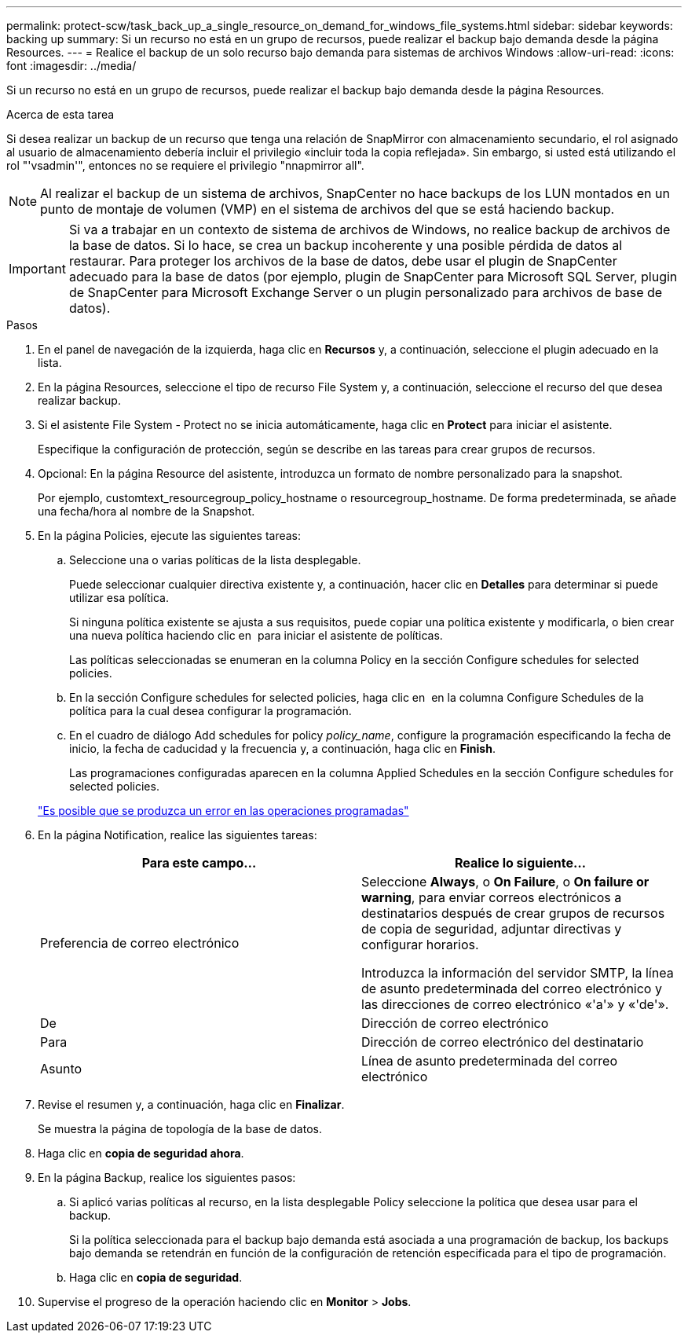 ---
permalink: protect-scw/task_back_up_a_single_resource_on_demand_for_windows_file_systems.html 
sidebar: sidebar 
keywords: backing up 
summary: Si un recurso no está en un grupo de recursos, puede realizar el backup bajo demanda desde la página Resources. 
---
= Realice el backup de un solo recurso bajo demanda para sistemas de archivos Windows
:allow-uri-read: 
:icons: font
:imagesdir: ../media/


[role="lead"]
Si un recurso no está en un grupo de recursos, puede realizar el backup bajo demanda desde la página Resources.

.Acerca de esta tarea
Si desea realizar un backup de un recurso que tenga una relación de SnapMirror con almacenamiento secundario, el rol asignado al usuario de almacenamiento debería incluir el privilegio «incluir toda la copia reflejada». Sin embargo, si usted está utilizando el rol "'vsadmin'", entonces no se requiere el privilegio "nnapmirror all".


NOTE: Al realizar el backup de un sistema de archivos, SnapCenter no hace backups de los LUN montados en un punto de montaje de volumen (VMP) en el sistema de archivos del que se está haciendo backup.


IMPORTANT: Si va a trabajar en un contexto de sistema de archivos de Windows, no realice backup de archivos de la base de datos. Si lo hace, se crea un backup incoherente y una posible pérdida de datos al restaurar. Para proteger los archivos de la base de datos, debe usar el plugin de SnapCenter adecuado para la base de datos (por ejemplo, plugin de SnapCenter para Microsoft SQL Server, plugin de SnapCenter para Microsoft Exchange Server o un plugin personalizado para archivos de base de datos).

.Pasos
. En el panel de navegación de la izquierda, haga clic en *Recursos* y, a continuación, seleccione el plugin adecuado en la lista.
. En la página Resources, seleccione el tipo de recurso File System y, a continuación, seleccione el recurso del que desea realizar backup.
. Si el asistente File System - Protect no se inicia automáticamente, haga clic en *Protect* para iniciar el asistente.
+
Especifique la configuración de protección, según se describe en las tareas para crear grupos de recursos.

. Opcional: En la página Resource del asistente, introduzca un formato de nombre personalizado para la snapshot.
+
Por ejemplo, customtext_resourcegroup_policy_hostname o resourcegroup_hostname. De forma predeterminada, se añade una fecha/hora al nombre de la Snapshot.

. En la página Policies, ejecute las siguientes tareas:
+
.. Seleccione una o varias políticas de la lista desplegable.
+
Puede seleccionar cualquier directiva existente y, a continuación, hacer clic en *Detalles* para determinar si puede utilizar esa política.

+
Si ninguna política existente se ajusta a sus requisitos, puede copiar una política existente y modificarla, o bien crear una nueva política haciendo clic en image:../media/add_policy_from_resourcegroup.gif[""] para iniciar el asistente de políticas.

+
Las políticas seleccionadas se enumeran en la columna Policy en la sección Configure schedules for selected policies.

.. En la sección Configure schedules for selected policies, haga clic en image:../media/add_policy_from_resourcegroup.gif[""] en la columna Configure Schedules de la política para la cual desea configurar la programación.
.. En el cuadro de diálogo Add schedules for policy _policy_name_, configure la programación especificando la fecha de inicio, la fecha de caducidad y la frecuencia y, a continuación, haga clic en *Finish*.
+
Las programaciones configuradas aparecen en la columna Applied Schedules en la sección Configure schedules for selected policies.

+
https://kb.netapp.com/Advice_and_Troubleshooting/Data_Protection_and_Security/SnapCenter/Scheduled_data_protection_operations_fail_if_the_number_of_operations_running_reaches_maximum_limit["Es posible que se produzca un error en las operaciones programadas"]



. En la página Notification, realice las siguientes tareas:
+
|===
| Para este campo... | Realice lo siguiente... 


 a| 
Preferencia de correo electrónico
 a| 
Seleccione *Always*, o *On Failure*, o *On failure or warning*, para enviar correos electrónicos a destinatarios después de crear grupos de recursos de copia de seguridad, adjuntar directivas y configurar horarios.

Introduzca la información del servidor SMTP, la línea de asunto predeterminada del correo electrónico y las direcciones de correo electrónico «'a'» y «'de'».



 a| 
De
 a| 
Dirección de correo electrónico



 a| 
Para
 a| 
Dirección de correo electrónico del destinatario



 a| 
Asunto
 a| 
Línea de asunto predeterminada del correo electrónico

|===
. Revise el resumen y, a continuación, haga clic en *Finalizar*.
+
Se muestra la página de topología de la base de datos.

. Haga clic en *copia de seguridad ahora*.
. En la página Backup, realice los siguientes pasos:
+
.. Si aplicó varias políticas al recurso, en la lista desplegable Policy seleccione la política que desea usar para el backup.
+
Si la política seleccionada para el backup bajo demanda está asociada a una programación de backup, los backups bajo demanda se retendrán en función de la configuración de retención especificada para el tipo de programación.

.. Haga clic en *copia de seguridad*.


. Supervise el progreso de la operación haciendo clic en *Monitor* > *Jobs*.

